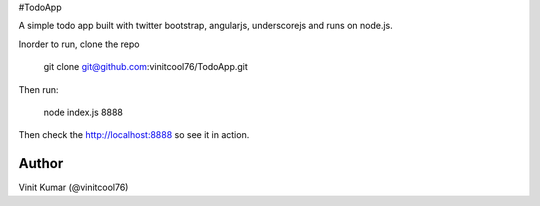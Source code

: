 #TodoApp

A simple todo app built with twitter bootstrap, angularjs, underscorejs and runs
on node.js.

Inorder to run, clone the repo

    git clone git@github.com:vinitcool76/TodoApp.git
 
Then run:

    node index.js 8888

Then check the http://localhost:8888 so see it in action.

.. image:: http://i.imgur.com/yzORYC2.png

Author
======
Vinit Kumar (@vinitcool76)

